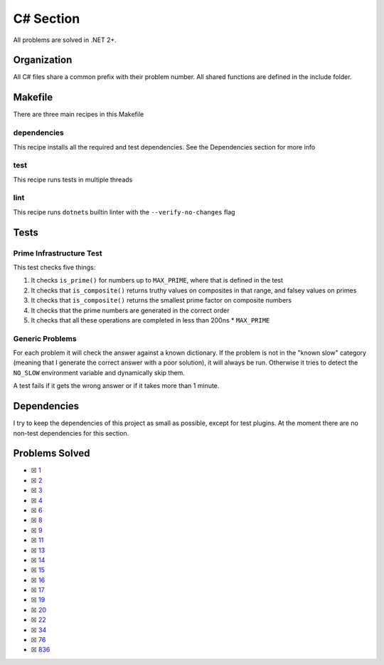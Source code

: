 C# Section
==========

.. |C# Check| image:: https://github.com/LivInTheLookingGlass/Euler/actions/workflows/csharp.yml/badge.svg
   :target: https://github.com/LivInTheLookingGlass/Euler/actions/workflows/csharp.yml

|C# Check|

All problems are solved in .NET 2+.

Organization
------------

All C# files share a common prefix with their problem number. All shared
functions are defined in the include folder.

Makefile
--------

There are three main recipes in this Makefile

dependencies
~~~~~~~~~~~~

This recipe installs all the required and test dependencies. See the
Dependencies section for more info

test
~~~~

This recipe runs tests in multiple threads

lint
~~~~

This recipe runs ``dotnet``\ s builtin linter with the
``--verify-no-changes`` flag

Tests
-----

Prime Infrastructure Test
~~~~~~~~~~~~~~~~~~~~~~~~~

This test checks five things:

1. It checks ``is_prime()`` for numbers up to ``MAX_PRIME``, where that
   is defined in the test
2. It checks that ``is_composite()`` returns truthy values on composites
   in that range, and falsey values on primes
3. It checks that ``is_composite()`` returns the smallest prime factor
   on composite numbers
4. It checks that the prime numbers are generated in the correct order
5. It checks that all these operations are completed in less than 200ns
   \* ``MAX_PRIME``

Generic Problems
~~~~~~~~~~~~~~~~

For each problem it will check the answer against a known dictionary. If
the problem is not in the "known slow" category (meaning that I generate
the correct answer with a poor solution), it will always be run.
Otherwise it tries to detect the ``NO_SLOW`` environment variable and
dynamically skip them.

A test fails if it gets the wrong answer or if it takes more than 1
minute.

Dependencies
------------

I try to keep the dependencies of this project as small as possible,
except for test plugins. At the moment there are no non-test
dependencies for this section.

Problems Solved
---------------

-  ☒ `1 <./Euler/p0001.cs>`__
-  ☒ `2 <./Euler/p0002.cs>`__
-  ☒ `3 <./Euler/p0003.cs>`__
-  ☒ `4 <./Euler/p0004.cs>`__
-  ☒ `6 <./Euler/p0006.cs>`__
-  ☒ `8 <./Euler/p0008.cs>`__
-  ☒ `9 <./Euler/p0009.cs>`__
-  ☒ `11 <./Euler/p0011.cs>`__
-  ☒ `13 <./Euler/p0013.cs>`__
-  ☒ `14 <./Euler/p0014.cs>`__
-  ☒ `15 <./Euler/p0015.cs>`__
-  ☒ `16 <./Euler/p0016.cs>`__
-  ☒ `17 <./Euler/p0017.cs>`__
-  ☒ `19 <./Euler/p0019.cs>`__
-  ☒ `20 <./Euler/p0020.cs>`__
-  ☒ `22 <./Euler/p0022.cs>`__
-  ☒ `34 <./Euler/p0034.cs>`__
-  ☒ `76 <./Euler/p0076.cs>`__
-  ☒ `836 <./Euler/p0836.cs>`__


